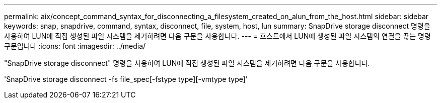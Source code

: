 ---
permalink: aix/concept_command_syntax_for_disconnecting_a_filesystem_created_on_alun_from_the_host.html 
sidebar: sidebar 
keywords: snap, snapdrive, command, syntax, disconnect, file, system, host, lun 
summary: SnapDrive storage disconnect 명령을 사용하여 LUN에 직접 생성된 파일 시스템을 제거하려면 다음 구문을 사용합니다. 
---
= 호스트에서 LUN에 생성된 파일 시스템의 연결을 끊는 명령 구문입니다
:icons: font
:imagesdir: ../media/


[role="lead"]
"SnapDrive storage disconnect" 명령을 사용하여 LUN에 직접 생성된 파일 시스템을 제거하려면 다음 구문을 사용합니다.

'SnapDrive storage disconnect -fs file_spec[-fstype type][-vmtype type]'
